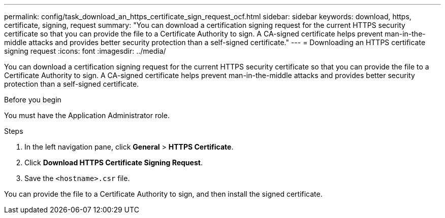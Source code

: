 ---
permalink: config/task_download_an_https_certificate_sign_request_ocf.html
sidebar: sidebar
keywords: download, https, certificate, signing, request
summary: "You can download a certification signing request for the current HTTPS security certificate so that you can provide the file to a Certificate Authority to sign. A CA-signed certificate helps prevent man-in-the-middle attacks and provides better security protection than a self-signed certificate."
---
= Downloading an HTTPS certificate signing request
:icons: font
:imagesdir: ../media/

[.lead]
You can download a certification signing request for the current HTTPS security certificate so that you can provide the file to a Certificate Authority to sign. A CA-signed certificate helps prevent man-in-the-middle attacks and provides better security protection than a self-signed certificate.

.Before you begin

You must have the Application Administrator role.

.Steps

. In the left navigation pane, click *General* > *HTTPS Certificate*.
. Click *Download HTTPS Certificate Signing Request*.
. Save the `<hostname>.csr` file.

You can provide the file to a Certificate Authority to sign, and then install the signed certificate.
